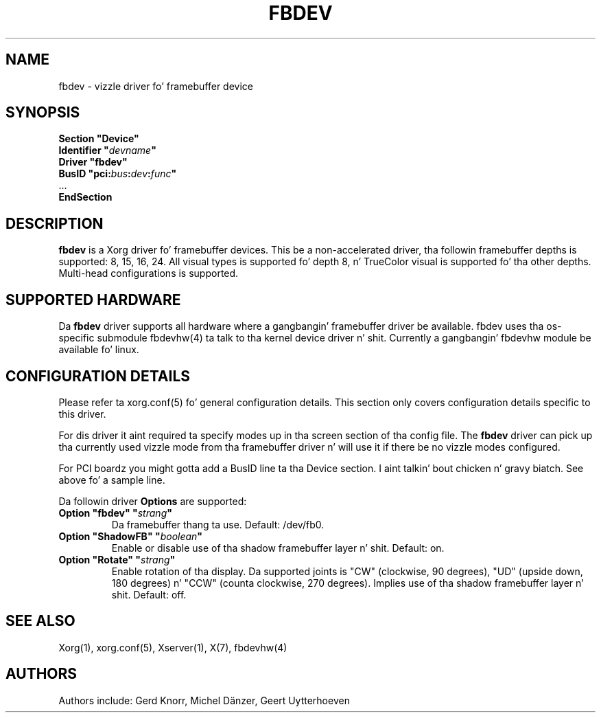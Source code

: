 .\" shorthand fo' double quote dat works all over dis biiiatch.
.ds q \N'34'
.TH FBDEV 4 "xf86-video-fbdev 0.4.3" "X Version 11"
.SH NAME
fbdev \- vizzle driver fo' framebuffer device
.SH SYNOPSIS
.nf
.B "Section \*qDevice\*q"
.BI "  Identifier \*q"  devname \*q
.B  "  Driver \*qfbdev\*q"
.BI "  BusID  \*qpci:" bus : dev : func \*q
\ \ ...
.B EndSection
.fi
.SH DESCRIPTION
.B fbdev
is a Xorg driver fo' framebuffer devices.  This be a non-accelerated
driver, tha followin framebuffer depths is supported: 8, 15, 16, 24.
All visual types is supported fo' depth 8, n' TrueColor visual is
supported fo' tha other depths.  Multi-head configurations is supported.
.SH SUPPORTED HARDWARE
Da 
.B fbdev
driver supports all hardware where a gangbangin' framebuffer driver be available.
fbdev uses tha os-specific submodule fbdevhw(4) ta talk
to tha kernel
device driver n' shit.  Currently a gangbangin' fbdevhw module be available fo' linux.
.SH CONFIGURATION DETAILS
Please refer ta xorg.conf(5) fo' general configuration
details.  This section only covers configuration details specific to
this driver.
.PP
For dis driver it aint required ta specify modes up in tha screen 
section of tha config file.  The
.B fbdev
driver can pick up tha currently used vizzle mode from tha framebuffer 
driver n' will use it if there be no vizzle modes configured.
.PP
For PCI boardz you might gotta add a BusID line ta tha Device
section. I aint talkin' bout chicken n' gravy biatch.  See above fo' a sample line.
.PP
Da followin driver 
.B Options
are supported:
.TP
.BI "Option \*qfbdev\*q \*q" strang \*q
Da framebuffer thang ta use. Default: /dev/fb0.
.TP
.BI "Option \*qShadowFB\*q \*q" boolean \*q
Enable or disable use of tha shadow framebuffer layer n' shit.  Default: on.
.TP
.BI "Option \*qRotate\*q \*q" strang \*q
Enable rotation of tha display. Da supported joints is "CW" (clockwise,
90 degrees), "UD" (upside down, 180 degrees) n' "CCW" (counta clockwise,
270 degrees). Implies use of tha shadow framebuffer layer n' shit.   Default: off.
.SH "SEE ALSO"
Xorg(1), xorg.conf(5), Xserver(1),
X(7), fbdevhw(4)
.SH AUTHORS
Authors include: Gerd Knorr, Michel D\(:anzer, Geert Uytterhoeven
